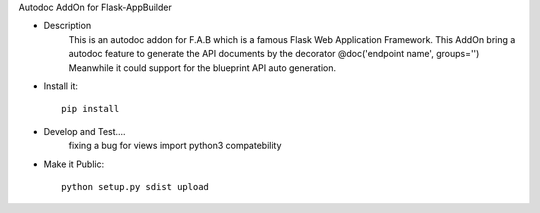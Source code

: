 Autodoc AddOn for Flask-AppBuilder

- Description
    This is an autodoc addon for F.A.B which is a famous Flask Web Application Framework.
    This AddOn bring a autodoc feature to generate the API documents by the decorator @doc('endpoint name', groups='')
    Meanwhile it could support for the blueprint API auto generation.

- Install it::

    pip install

- Develop and Test....
    fixing a bug for views import python3 compatebility

- Make it Public::

    python setup.py sdist upload




